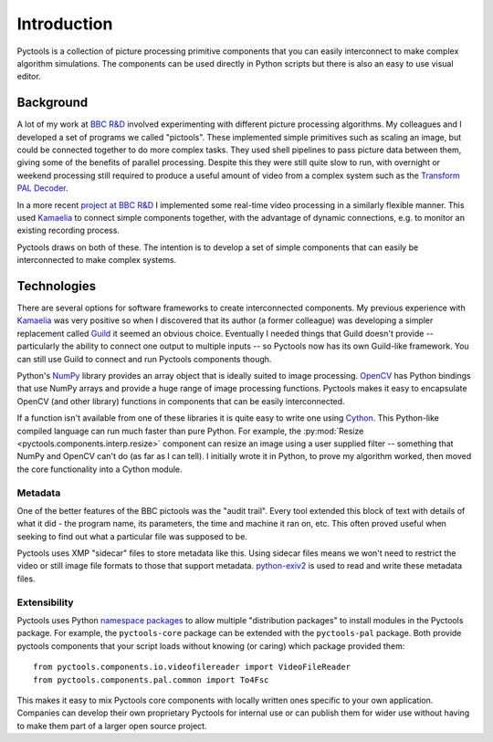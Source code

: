 .. Pyctools - a picture processing algorithm development kit.
   http://github.com/jim-easterbrook/pyctools
   Copyright (C) 2014-25  Pyctools contributors

   This program is free software: you can redistribute it and/or
   modify it under the terms of the GNU General Public License as
   published by the Free Software Foundation, either version 3 of the
   License, or (at your option) any later version.

   This program is distributed in the hope that it will be useful,
   but WITHOUT ANY WARRANTY; without even the implied warranty of
   MERCHANTABILITY or FITNESS FOR A PARTICULAR PURPOSE.  See the GNU
   General Public License for more details.

   You should have received a copy of the GNU General Public License
   along with this program.  If not, see
   <http://www.gnu.org/licenses/>.

Introduction
============

Pyctools is a collection of picture processing primitive components that you can easily interconnect to make complex algorithm simulations.
The components can be used directly in Python scripts but there is also an easy to use visual editor.

.. image:: /images/editor_8.png

Background
----------

A lot of my work at `BBC R&D <http://www.bbc.co.uk/rd>`_ involved experimenting with different picture processing algorithms.
My colleagues and I developed a set of programs we called "pictools".
These implemented simple primitives such as scaling an image, but could be connected together to do more complex tasks.
They used shell pipelines to pass picture data between them, giving some of the benefits of parallel processing.
Despite this they were still quite slow to run, with overnight or weekend processing still required to produce a useful amount of video from a complex system such as the `Transform PAL Decoder <http://www.jim-easterbrook.me.uk/pal/>`_.

In a more recent `project at BBC R&D <http://www.bbc.co.uk/rd/publications/whitepaper191>`_ I implemented some real-time video processing in a similarly flexible manner.
This used `Kamaelia <http://www.kamaelia.org/>`_ to connect simple components together, with the advantage of dynamic connections, e.g. to monitor an existing recording process.

Pyctools draws on both of these.
The intention is to develop a set of simple components that can easily be interconnected to make complex systems.

Technologies
------------

There are several options for software frameworks to create interconnected components.
My previous experience with `Kamaelia <http://www.kamaelia.org/>`_ was very positive so when I discovered that its author (a former colleague) was developing a simpler replacement called `Guild <https://github.com/sparkslabs/guild>`_ it seemed an obvious choice.
Eventually I needed things that Guild doesn't provide -- particularly the ability to connect one output to multiple inputs -- so Pyctools now has its own Guild-like framework.
You can still use Guild to connect and run Pyctools components though.

Python's `NumPy <http://www.numpy.org/>`_ library provides an array object that is ideally suited to image processing.
`OpenCV <http://opencv.org/>`_ has Python bindings that use NumPy arrays and provide a huge range of image processing functions.
Pyctools makes it easy to encapsulate OpenCV (and other library) functions in components that can be easily interconnected.

If a function isn't available from one of these libraries it is quite easy to write one using `Cython <http://cython.org/>`_.
This Python-like compiled language can run much faster than pure Python.
For example, the :py:mod:`Resize <pyctools.components.interp.resize>` component can resize an image using a user supplied filter -- something that NumPy and OpenCV can't do (as far as I can tell).
I initially wrote it in Python, to prove my algorithm worked, then moved the core functionality into a Cython module.

Metadata
^^^^^^^^

One of the better features of the BBC pictools was the "audit trail".
Every tool extended this block of text with details of what it did - the program name, its parameters, the time and machine it ran on, etc.
This often proved useful when seeking to find out what a particular file was supposed to be.

Pyctools uses XMP "sidecar" files to store metadata like this.
Using sidecar files means we won't need to restrict the video or still image file formats to those that support metadata.
`python-exiv2 <https://github.com/jim-easterbrook/python-exiv2>`_ is used to read and write these metadata files.

Extensibility
^^^^^^^^^^^^^

Pyctools uses Python `namespace packages`_ to allow multiple "distribution packages" to install modules in the Pyctools package.
For example, the ``pyctools-core`` package can be extended with the ``pyctools-pal`` package.
Both provide pyctools components that your script loads without knowing (or caring) which package provided them::

  from pyctools.components.io.videofilereader import VideoFileReader
  from pyctools.components.pal.common import To4Fsc

This makes it easy to mix Pyctools core components with locally written ones specific to your own application.
Companies can develop their own proprietary Pyctools for internal use or can publish them for wider use without having to make them part of a larger open source project.

.. _namespace packages: https://peps.python.org/pep-0420/
